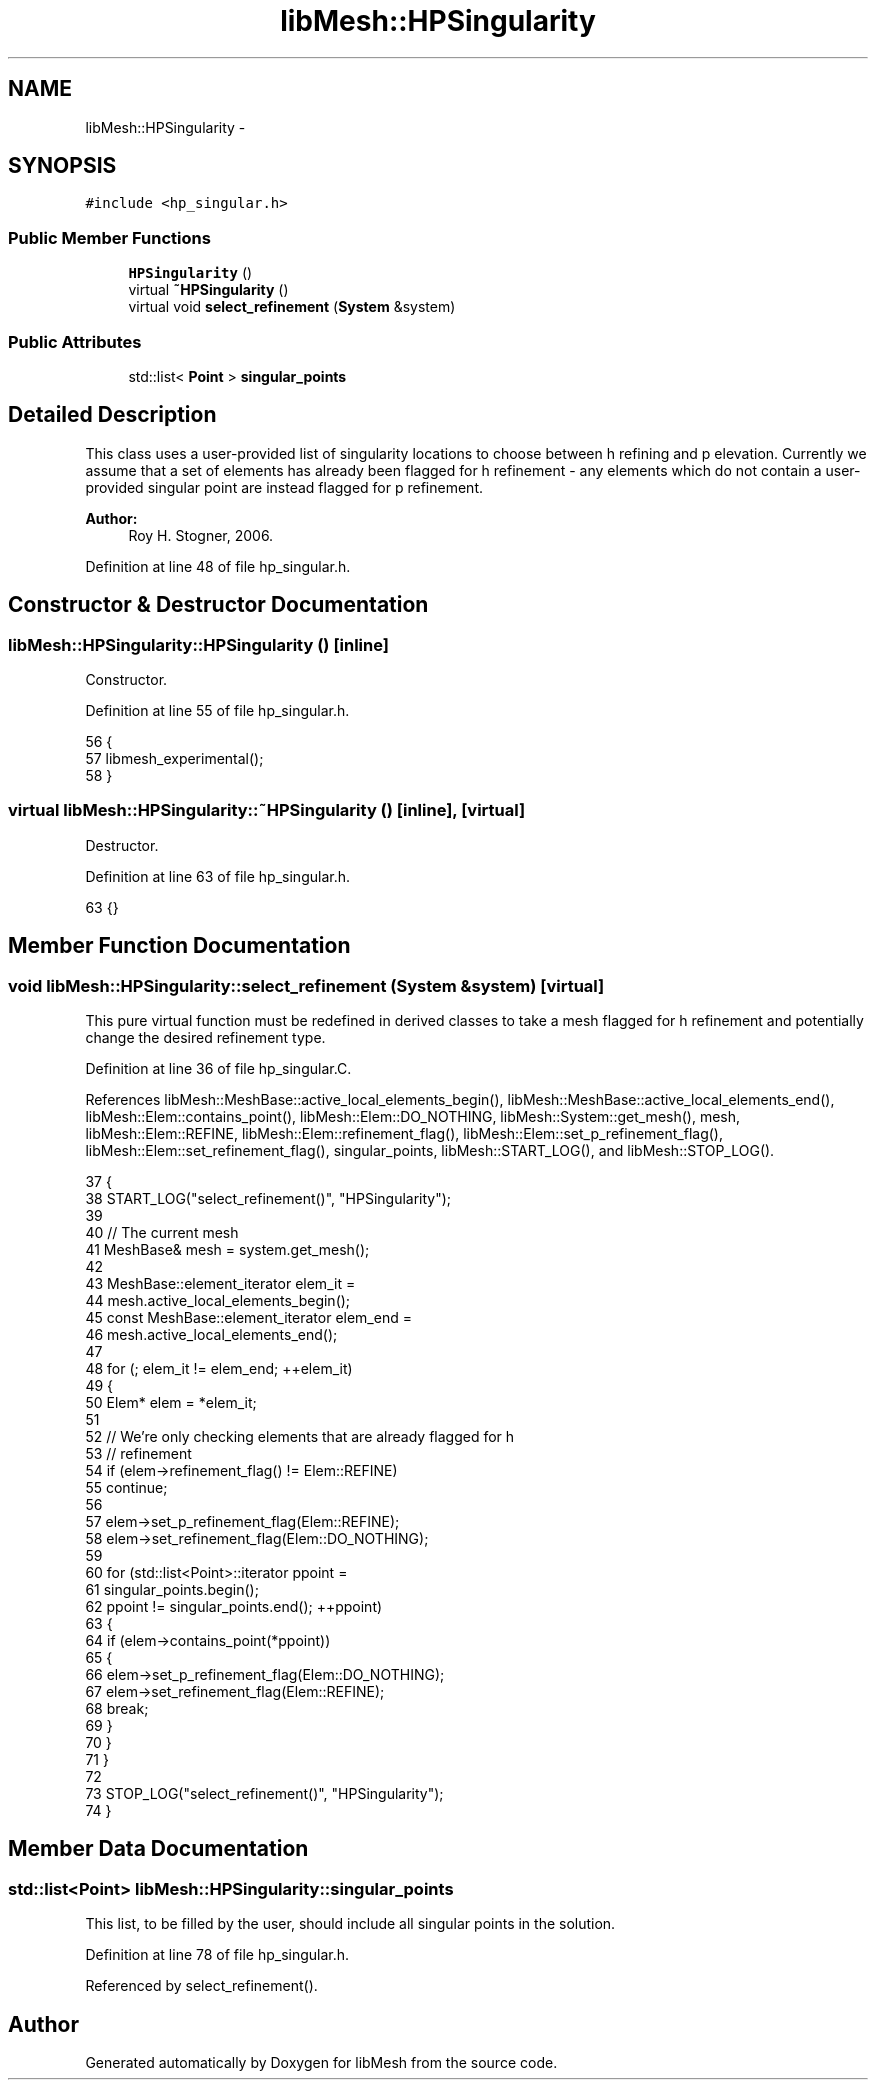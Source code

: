 .TH "libMesh::HPSingularity" 3 "Tue May 6 2014" "libMesh" \" -*- nroff -*-
.ad l
.nh
.SH NAME
libMesh::HPSingularity \- 
.SH SYNOPSIS
.br
.PP
.PP
\fC#include <hp_singular\&.h>\fP
.SS "Public Member Functions"

.in +1c
.ti -1c
.RI "\fBHPSingularity\fP ()"
.br
.ti -1c
.RI "virtual \fB~HPSingularity\fP ()"
.br
.ti -1c
.RI "virtual void \fBselect_refinement\fP (\fBSystem\fP &system)"
.br
.in -1c
.SS "Public Attributes"

.in +1c
.ti -1c
.RI "std::list< \fBPoint\fP > \fBsingular_points\fP"
.br
.in -1c
.SH "Detailed Description"
.PP 
This class uses a user-provided list of singularity locations to choose between h refining and p elevation\&. Currently we assume that a set of elements has already been flagged for h refinement - any elements which do not contain a user-provided singular point are instead flagged for p refinement\&.
.PP
\fBAuthor:\fP
.RS 4
Roy H\&. Stogner, 2006\&. 
.RE
.PP

.PP
Definition at line 48 of file hp_singular\&.h\&.
.SH "Constructor & Destructor Documentation"
.PP 
.SS "libMesh::HPSingularity::HPSingularity ()\fC [inline]\fP"
Constructor\&. 
.PP
Definition at line 55 of file hp_singular\&.h\&.
.PP
.nf
56   {
57     libmesh_experimental();
58   }
.fi
.SS "virtual libMesh::HPSingularity::~HPSingularity ()\fC [inline]\fP, \fC [virtual]\fP"
Destructor\&. 
.PP
Definition at line 63 of file hp_singular\&.h\&.
.PP
.nf
63 {}
.fi
.SH "Member Function Documentation"
.PP 
.SS "void libMesh::HPSingularity::select_refinement (\fBSystem\fP &system)\fC [virtual]\fP"
This pure virtual function must be redefined in derived classes to take a mesh flagged for h refinement and potentially change the desired refinement type\&. 
.PP
Definition at line 36 of file hp_singular\&.C\&.
.PP
References libMesh::MeshBase::active_local_elements_begin(), libMesh::MeshBase::active_local_elements_end(), libMesh::Elem::contains_point(), libMesh::Elem::DO_NOTHING, libMesh::System::get_mesh(), mesh, libMesh::Elem::REFINE, libMesh::Elem::refinement_flag(), libMesh::Elem::set_p_refinement_flag(), libMesh::Elem::set_refinement_flag(), singular_points, libMesh::START_LOG(), and libMesh::STOP_LOG()\&.
.PP
.nf
37 {
38   START_LOG("select_refinement()", "HPSingularity");
39 
40   // The current mesh
41   MeshBase& mesh = system\&.get_mesh();
42 
43   MeshBase::element_iterator       elem_it  =
44     mesh\&.active_local_elements_begin();
45   const MeshBase::element_iterator elem_end =
46     mesh\&.active_local_elements_end();
47 
48   for (; elem_it != elem_end; ++elem_it)
49     {
50       Elem* elem = *elem_it;
51 
52       // We're only checking elements that are already flagged for h
53       // refinement
54       if (elem->refinement_flag() != Elem::REFINE)
55         continue;
56 
57       elem->set_p_refinement_flag(Elem::REFINE);
58       elem->set_refinement_flag(Elem::DO_NOTHING);
59 
60       for (std::list<Point>::iterator ppoint =
61              singular_points\&.begin();
62            ppoint != singular_points\&.end(); ++ppoint)
63         {
64           if (elem->contains_point(*ppoint))
65             {
66               elem->set_p_refinement_flag(Elem::DO_NOTHING);
67               elem->set_refinement_flag(Elem::REFINE);
68               break;
69             }
70         }
71     }
72 
73   STOP_LOG("select_refinement()", "HPSingularity");
74 }
.fi
.SH "Member Data Documentation"
.PP 
.SS "std::list<\fBPoint\fP> libMesh::HPSingularity::singular_points"
This list, to be filled by the user, should include all singular points in the solution\&. 
.PP
Definition at line 78 of file hp_singular\&.h\&.
.PP
Referenced by select_refinement()\&.

.SH "Author"
.PP 
Generated automatically by Doxygen for libMesh from the source code\&.

